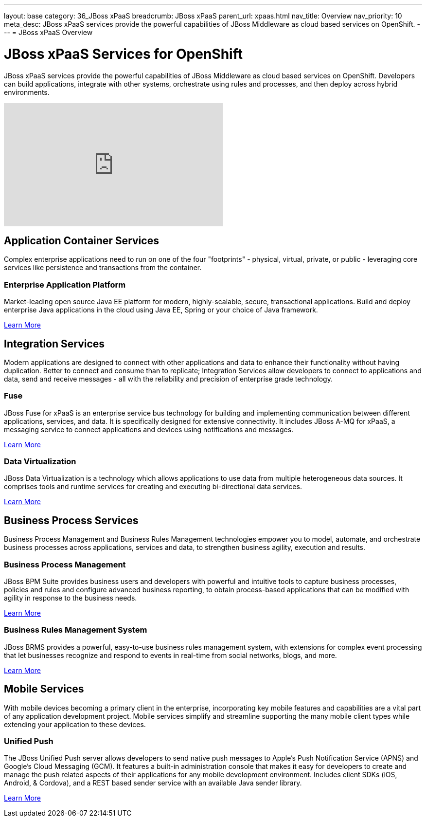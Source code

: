 ---
layout: base
category: 36_JBoss xPaaS
breadcrumb: JBoss xPaaS
parent_url: xpaas.html
nav_title: Overview
nav_priority: 10
meta_desc: JBoss xPaaS services provide the powerful capabilities of JBoss Middleware as cloud based services on OpenShift.
---
= JBoss xPaaS Overview

[float]
= JBoss xPaaS Services for OpenShift
[.lead]
JBoss xPaaS services provide the powerful capabilities of JBoss Middleware as cloud based services on OpenShift. Developers can build applications, integrate with other systems, orchestrate using rules and processes, and then deploy across hybrid environments.

video::IkU_PQ_AnPc[youtube, width=450, height=253]

== Application Container Services
Complex enterprise applications need to run on one of the four "footprints" - physical, virtual, private, or public - leveraging core services like persistence and transactions from the container.

=== Enterprise Application Platform
Market-leading open source Java EE platform for modern, highly-scalable, secure, transactional applications. Build and deploy enterprise Java applications in the cloud using Java EE, Spring or your choice of Java framework.

link:/en/java-overview.html#jboss[Learn More]

== Integration Services
Modern applications are designed to connect with other applications and data to enhance their functionality without having duplication. Better to connect and consume than to replicate; Integration Services allow developers to connect to applications and data, send and receive messages - all with the reliability and precision of enterprise grade technology.

=== Fuse
JBoss Fuse for xPaaS is an enterprise service bus technology for building and implementing communication between different applications, services, and data. It is specifically designed for extensive connectivity. It includes JBoss A-MQ for xPaaS, a messaging service to connect applications and devices using notifications and messages.

link:/en/xpaas-fuse.html[Learn More] +

=== Data Virtualization
JBoss Data Virtualization is a technology which allows applications to use data from multiple heterogeneous data sources. It comprises tools and runtime services for creating and executing bi-directional data services.

link:/en/xpaas-data-virtualization.html[Learn More] +

== Business Process Services
Business Process Management and Business Rules Management technologies empower you to model, automate, and orchestrate business processes across applications, services and data, to strengthen business agility, execution and results.

=== Business Process Management
JBoss BPM Suite provides business users and developers with powerful and intuitive tools to capture business processes, policies and rules and configure advanced business reporting, to obtain process-based applications that can be modified with agility in response to the business needs.

link:/en/xpaas-business-process-management-suite.html[Learn More] +

=== Business Rules Management System
JBoss BRMS provides a powerful, easy-to-use business rules management system, with extensions for complex event processing that let businesses recognize and respond to events in real-time from social networks, blogs, and more.
 
link:/en/xpaas-business-rules-management-system.html[Learn More] +

== Mobile Services
With mobile devices becoming a primary client in the enterprise, incorporating key mobile features and capabilities are a vital part of any application development project. Mobile services simplify and streamline supporting the many mobile client types while extending your application to these devices.

=== Unified Push
The JBoss Unified Push server allows developers to send native push messages to Apple's Push Notification Service (APNS) and Google's Cloud Messaging (GCM). It features a built-in administration console that makes it easy for developers to create and manage the push related aspects of their applications for any mobile development environment.  Includes client SDKs (iOS, Android, & Cordova), and a REST based sender service with an available Java sender library.

link:/en/xpaas-unified-push.html[Learn More]
